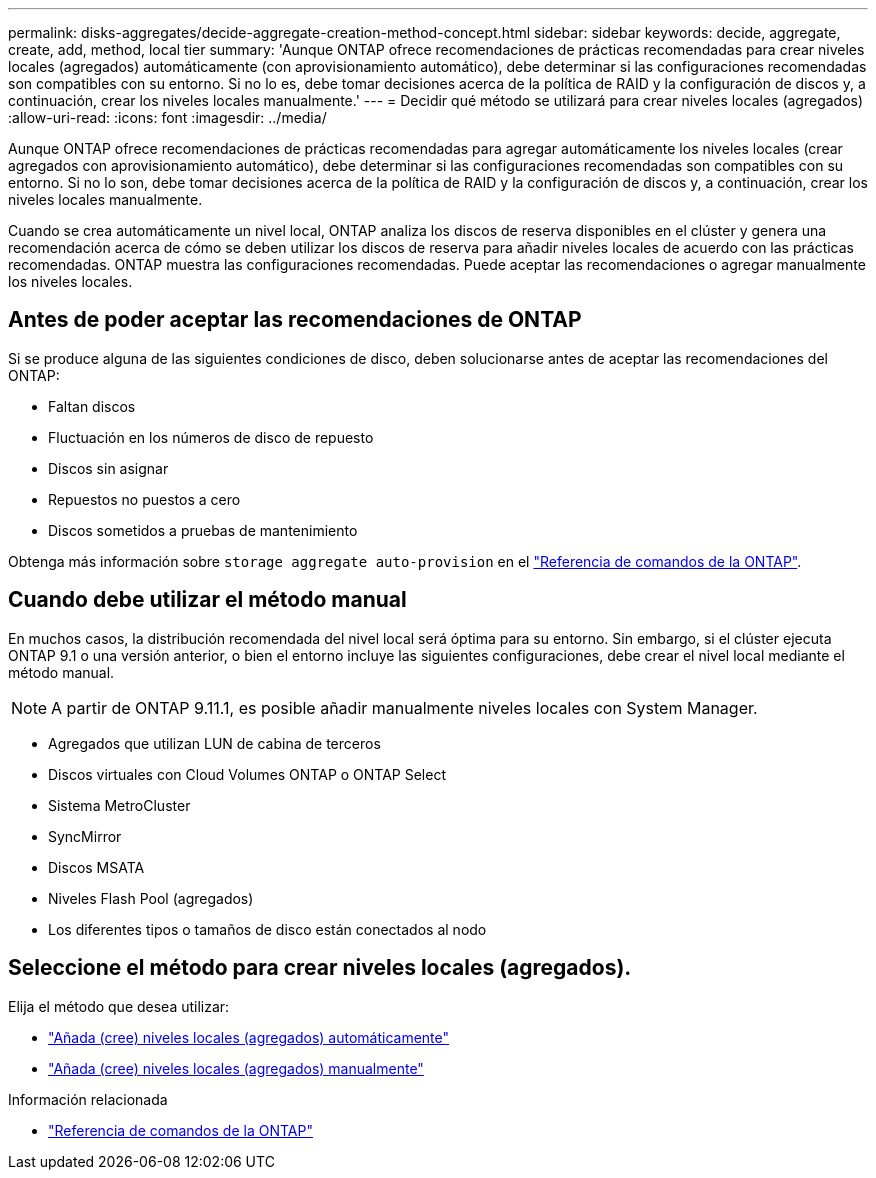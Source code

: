 ---
permalink: disks-aggregates/decide-aggregate-creation-method-concept.html 
sidebar: sidebar 
keywords: decide, aggregate, create, add, method, local tier 
summary: 'Aunque ONTAP ofrece recomendaciones de prácticas recomendadas para crear niveles locales (agregados) automáticamente (con aprovisionamiento automático), debe determinar si las configuraciones recomendadas son compatibles con su entorno. Si no lo es, debe tomar decisiones acerca de la política de RAID y la configuración de discos y, a continuación, crear los niveles locales manualmente.' 
---
= Decidir qué método se utilizará para crear niveles locales (agregados)
:allow-uri-read: 
:icons: font
:imagesdir: ../media/


[role="lead"]
Aunque ONTAP ofrece recomendaciones de prácticas recomendadas para agregar automáticamente los niveles locales (crear agregados con aprovisionamiento automático), debe determinar si las configuraciones recomendadas son compatibles con su entorno. Si no lo son, debe tomar decisiones acerca de la política de RAID y la configuración de discos y, a continuación, crear los niveles locales manualmente.

Cuando se crea automáticamente un nivel local, ONTAP analiza los discos de reserva disponibles en el clúster y genera una recomendación acerca de cómo se deben utilizar los discos de reserva para añadir niveles locales de acuerdo con las prácticas recomendadas. ONTAP muestra las configuraciones recomendadas.  Puede aceptar las recomendaciones o agregar manualmente los niveles locales.



== Antes de poder aceptar las recomendaciones de ONTAP

Si se produce alguna de las siguientes condiciones de disco, deben solucionarse antes de aceptar las recomendaciones del ONTAP:

* Faltan discos
* Fluctuación en los números de disco de repuesto
* Discos sin asignar
* Repuestos no puestos a cero
* Discos sometidos a pruebas de mantenimiento


Obtenga más información sobre `storage aggregate auto-provision` en el link:https://docs.netapp.com/us-en/ontap-cli/storage-aggregate-auto-provision.html["Referencia de comandos de la ONTAP"^].



== Cuando debe utilizar el método manual

En muchos casos, la distribución recomendada del nivel local será óptima para su entorno. Sin embargo, si el clúster ejecuta ONTAP 9.1 o una versión anterior, o bien el entorno incluye las siguientes configuraciones, debe crear el nivel local mediante el método manual.


NOTE: A partir de ONTAP 9.11.1, es posible añadir manualmente niveles locales con System Manager.

* Agregados que utilizan LUN de cabina de terceros
* Discos virtuales con Cloud Volumes ONTAP o ONTAP Select
* Sistema MetroCluster
* SyncMirror
* Discos MSATA
* Niveles Flash Pool (agregados)
* Los diferentes tipos o tamaños de disco están conectados al nodo




== Seleccione el método para crear niveles locales (agregados).

Elija el método que desea utilizar:

* link:create-aggregates-auto-provision-task.html["Añada (cree) niveles locales (agregados) automáticamente"]
* link:create-aggregates-manual-task.html["Añada (cree) niveles locales (agregados) manualmente"]


.Información relacionada
* https://docs.netapp.com/us-en/ontap-cli["Referencia de comandos de la ONTAP"^]

